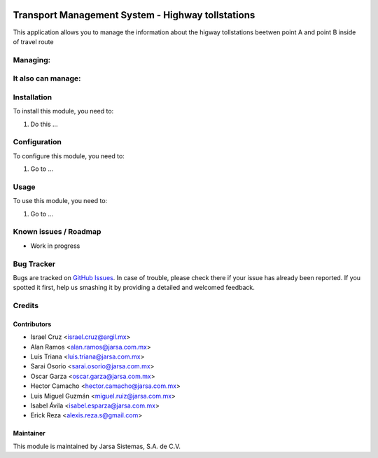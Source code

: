 .. image:: https://img.shields.io/badge/licence-AGPL--3-blue.svg
   :target: http://www.gnu.org/licenses/agpl-3.0-standalone.html
   :alt: License: AGPL-3

==================================================
Transport Management System - Highway tollstations
==================================================

This application allows you to manage the information about the higway tollstations beetwen point A and point B inside of travel route

Managing:
=========


It also can manage:
===================


Installation
============

To install this module, you need to:

#. Do this ...

Configuration
=============

To configure this module, you need to:

#. Go to ...

Usage
=====

To use this module, you need to:

#. Go to ...

.. image:: https://odoo-community.org/website/image/ir.attachment/5784_f2813bd/datas
   :alt: Try me on Runbot
   :target: http://runbot.jarsa.com.mx/runbot/repo/git-github-com-jarsa-transport-management-system-1

Known issues / Roadmap
======================

* Work in progress

Bug Tracker
===========

Bugs are tracked on `GitHub Issues
<https://github.com/Jarsa/transport-management-system/issues>`_. In case of trouble, please
check there if your issue has already been reported. If you spotted it first,
help us smashing it by providing a detailed and welcomed feedback.

Credits
=======

Contributors
------------

* Israel Cruz <israel.cruz@argil.mx>
* Alan Ramos <alan.ramos@jarsa.com.mx>
* Luis Triana <luis.triana@jarsa.com.mx>
* Sarai Osorio <sarai.osorio@jarsa.com.mx>
* Oscar Garza <oscar.garza@jarsa.com.mx>
* Hector Camacho <hector.camacho@jarsa.com.mx>
* Luis Miguel Guzmán <miguel.ruiz@jarsa.com.mx>
* Isabel Ávila <isabel.esparza@jarsa.com.mx>
* Erick Reza <alexis.reza.s@gmail.com>

Maintainer
----------

.. image:: http://www.jarsa.com.mx/logo.png
   :alt: Jarsa Sistemas, S.A. de C.V.
   :target: http://www.jarsa.com.mx

This module is maintained by Jarsa Sistemas, S.A. de C.V.
